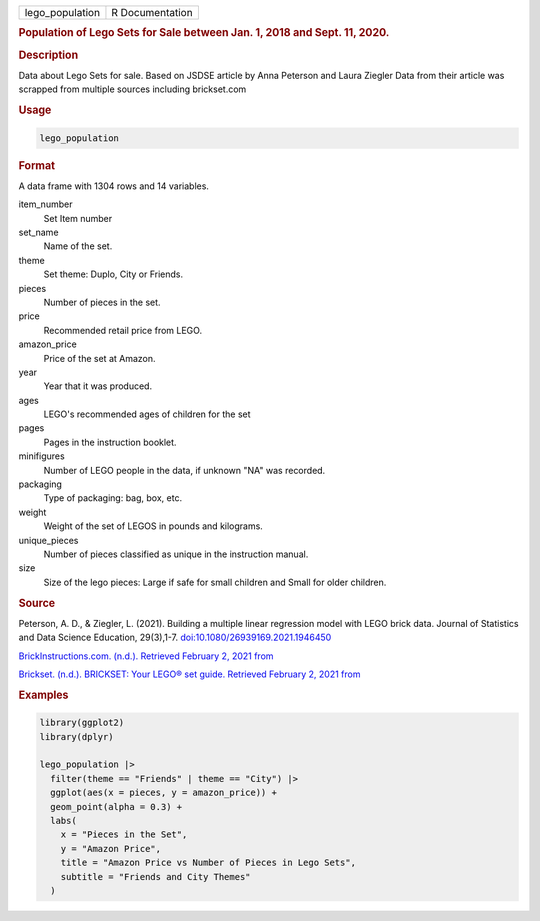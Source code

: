 .. container::

   .. container::

      =============== ===============
      lego_population R Documentation
      =============== ===============

      .. rubric:: Population of Lego Sets for Sale between Jan. 1, 2018
         and Sept. 11, 2020.
         :name: population-of-lego-sets-for-sale-between-jan.-1-2018-and-sept.-11-2020.

      .. rubric:: Description
         :name: description

      Data about Lego Sets for sale. Based on JSDSE article by Anna
      Peterson and Laura Ziegler Data from their article was scrapped
      from multiple sources including brickset.com

      .. rubric:: Usage
         :name: usage

      .. code:: R

         lego_population

      .. rubric:: Format
         :name: format

      A data frame with 1304 rows and 14 variables.

      item_number
         Set Item number

      set_name
         Name of the set.

      theme
         Set theme: Duplo, City or Friends.

      pieces
         Number of pieces in the set.

      price
         Recommended retail price from LEGO.

      amazon_price
         Price of the set at Amazon.

      year
         Year that it was produced.

      ages
         LEGO's recommended ages of children for the set

      pages
         Pages in the instruction booklet.

      minifigures
         Number of LEGO people in the data, if unknown "NA" was
         recorded.

      packaging
         Type of packaging: bag, box, etc.

      weight
         Weight of the set of LEGOS in pounds and kilograms.

      unique_pieces
         Number of pieces classified as unique in the instruction
         manual.

      size
         Size of the lego pieces: Large if safe for small children and
         Small for older children.

      .. rubric:: Source
         :name: source

      Peterson, A. D., & Ziegler, L. (2021). Building a multiple linear
      regression model with LEGO brick data. Journal of Statistics and
      Data Science Education, 29(3),1-7.
      `doi:10.1080/26939169.2021.1946450 <https://doi.org/10.1080/26939169.2021.1946450>`__

      `BrickInstructions.com. (n.d.). Retrieved February 2, 2021
      from <https://lego.brickinstructions.com/>`__

      `Brickset. (n.d.). BRICKSET: Your LEGO® set guide. Retrieved
      February 2, 2021 from <https://brickset.com>`__

      .. rubric:: Examples
         :name: examples

      .. code:: R

         library(ggplot2)
         library(dplyr)

         lego_population |>
           filter(theme == "Friends" | theme == "City") |>
           ggplot(aes(x = pieces, y = amazon_price)) +
           geom_point(alpha = 0.3) +
           labs(
             x = "Pieces in the Set",
             y = "Amazon Price",
             title = "Amazon Price vs Number of Pieces in Lego Sets",
             subtitle = "Friends and City Themes"
           )
